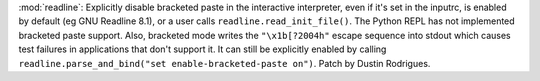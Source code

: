 :mod:`readline`: Explicitly disable bracketed paste in the interactive
interpreter, even if it's set in the inputrc, is enabled by default (eg GNU
Readline 8.1), or a user calls ``readline.read_init_file()``. The Python REPL
has not implemented bracketed paste support. Also, bracketed mode writes the
``"\x1b[?2004h"`` escape sequence into stdout which causes test failures in
applications that don't support it. It can still be explicitly enabled by
calling ``readline.parse_and_bind("set enable-bracketed-paste on")``. Patch by
Dustin Rodrigues.
